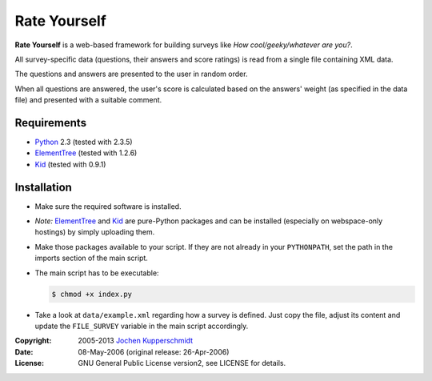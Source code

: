 Rate Yourself
=============

**Rate Yourself** is a web-based framework for building surveys like
*How cool/geeky/whatever are you?*.

All survey-specific data (questions, their answers and score ratings)
is read from a single file containing XML data.

The questions and answers are presented to the user in random order.

When all questions are answered, the user's score is calculated based
on the answers' weight (as specified in the data file) and presented
with a suitable comment.


Requirements
------------

- Python_ 2.3 (tested with 2.3.5)
- ElementTree_ (tested with 1.2.6)
- Kid_ (tested with 0.9.1)


Installation
------------

- Make sure the required software is installed.

- *Note:* ElementTree_ and Kid_ are pure-Python packages and can be
  installed (especially on webspace-only hostings) by simply uploading
  them.

- Make those packages available to your script. If they are not already
  in your ``PYTHONPATH``, set the path in the imports section of the
  main script.

- The main script has to be executable:

  .. code:: sh

     $ chmod +x index.py

- Take a look at ``data/example.xml`` regarding how a survey is
  defined. Just copy the file, adjust its content and update the
  ``FILE_SURVEY`` variable in the main script accordingly.


.. _Python: http://www.python.org/
.. _ElementTree: http://effbot.org/zone/element-index.htm
.. _Kid: http://kid.lesscode.org/


:Copyright: 2005-2013 `Jochen Kupperschmidt <http://homework.nwsnet.de/>`_
:Date: 08-May-2006 (original release: 26-Apr-2006)
:License: GNU General Public License version2, see LICENSE for details.
